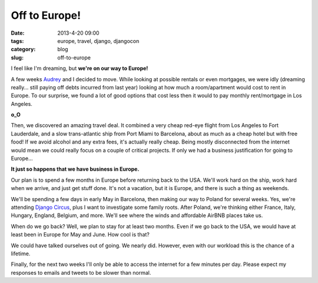 ==============
Off to Europe!
==============

:date: 2013-4-20 09:00
:tags: europe, travel, django, djangocon
:category: blog
:slug: off-to-europe

I feel like I'm dreaming, but **we're on our way to Europe!**

A few weeks Audrey_ and I decided to move. While looking at possible rentals or even mortgages, we were idly (dreaming really... still paying off debts incurred from last year) looking at how much a room/apartment would cost to rent in Europe. To our surprise, we found a lot of good options that cost less then it would to pay monthly rent/mortgage in Los Angeles.

.. _Audrey: http://audreymroy.com

**o_O**

Then, we discovered an amazing travel deal. It combined a very cheap red-eye flight from Los Angeles to Fort Lauderdale, and a slow trans-atlantic ship from Port Miami to Barcelona, about as much as a cheap hotel but with free food! If we avoid alcohol and any extra fees, it's actually really cheap. Being mostly disconnected from the internet would mean we could really focus on a couple of critical projects. If only we had a business justification for going to Europe...

**It just so happens that we have business in Europe.**

Our plan is to spend a few months in Europe before returning back to the USA. We'll work hard on the ship, work hard when we arrive, and just get stuff done. It's not a vacation, but it is Europe, and there is such a thing as weekends. 

We'll be spending a few days in early May in Barcelona, then making our way to Poland for several weeks. Yes, we're attending `Django Circus`_, plus I want to investigate some family roots. After Poland, we're thinking either France, Italy, Hungary, England, Belgium, and more. We'll see where the winds and affordable AirBNB places take us.

When do we go back? Well, we plan to stay for at least two months. Even if we go back to the USA, we would have at least been in Europe for May and June. How cool is that?

.. _`Django Circus`: http://djangocircus.com

We could have talked ourselves out of going. We nearly did. However, even with our workload this is the chance of a lifetime.

Finally, for the next two weeks I'll only be able to access the internet for a few minutes per day. Please expect my responses to emails and tweets to be slower than normal.